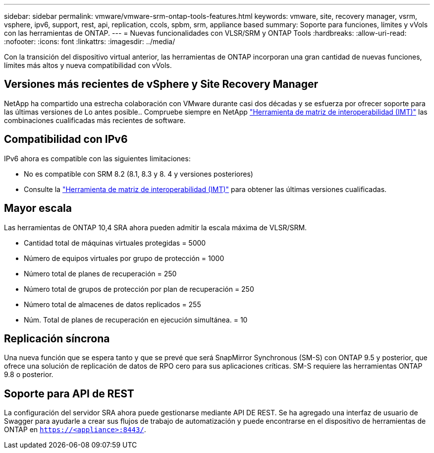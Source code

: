 ---
sidebar: sidebar 
permalink: vmware/vmware-srm-ontap-tools-features.html 
keywords: vmware, site, recovery manager, vsrm, vsphere, ipv6, support, rest, api, replication, ccols, spbm, srm, appliance based 
summary: Soporte para funciones, límites y vVols con las herramientas de ONTAP. 
---
= Nuevas funcionalidades con VLSR/SRM y ONTAP Tools
:hardbreaks:
:allow-uri-read: 
:nofooter: 
:icons: font
:linkattrs: 
:imagesdir: ../media/


[role="lead"]
Con la transición del dispositivo virtual anterior, las herramientas de ONTAP incorporan una gran cantidad de nuevas funciones, límites más altos y nueva compatibilidad con vVols.



== Versiones más recientes de vSphere y Site Recovery Manager

NetApp ha compartido una estrecha colaboración con VMware durante casi dos décadas y se esfuerza por ofrecer soporte para las últimas versiones de Lo antes posible.. Compruebe siempre en NetApp https://mysupport.netapp.com/matrix/imt.jsp?components=84943;&solution=1777&isHWU&src=IMT["Herramienta de matriz de interoperabilidad (IMT)"^] las combinaciones cualificadas más recientes de software.



== Compatibilidad con IPv6

IPv6 ahora es compatible con las siguientes limitaciones:

* No es compatible con SRM 8.2 (8.1, 8.3 y 8. 4 y versiones posteriores)
* Consulte la https://mysupport.netapp.com/matrix/imt.jsp?components=84943;&solution=1777&isHWU&src=IMT["Herramienta de matriz de interoperabilidad (IMT)"^] para obtener las últimas versiones cualificadas.




== Mayor escala

Las herramientas de ONTAP 10,4 SRA ahora pueden admitir la escala máxima de VLSR/SRM.

* Cantidad total de máquinas virtuales protegidas = 5000
* Número de equipos virtuales por grupo de protección = 1000
* Número total de planes de recuperación = 250
* Número total de grupos de protección por plan de recuperación = 250
* Número total de almacenes de datos replicados = 255
* Núm. Total de planes de recuperación en ejecución simultánea. = 10




== Replicación síncrona

Una nueva función que se espera tanto y que se prevé que será SnapMirror Synchronous (SM-S) con ONTAP 9.5 y posterior, que ofrece una solución de replicación de datos de RPO cero para sus aplicaciones críticas. SM-S requiere las herramientas ONTAP 9.8 o posterior.



== Soporte para API de REST

La configuración del servidor SRA ahora puede gestionarse mediante API DE REST. Se ha agregado una interfaz de usuario de Swagger para ayudarle a crear sus flujos de trabajo de automatización y puede encontrarse en el dispositivo de herramientas de ONTAP en `https://<appliance>:8443/`.
